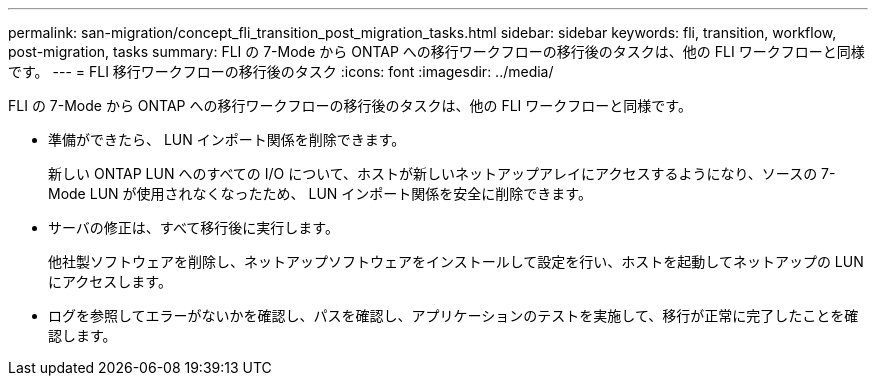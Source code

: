 ---
permalink: san-migration/concept_fli_transition_post_migration_tasks.html 
sidebar: sidebar 
keywords: fli, transition, workflow, post-migration, tasks 
summary: FLI の 7-Mode から ONTAP への移行ワークフローの移行後のタスクは、他の FLI ワークフローと同様です。 
---
= FLI 移行ワークフローの移行後のタスク
:icons: font
:imagesdir: ../media/


[role="lead"]
FLI の 7-Mode から ONTAP への移行ワークフローの移行後のタスクは、他の FLI ワークフローと同様です。

* 準備ができたら、 LUN インポート関係を削除できます。
+
新しい ONTAP LUN へのすべての I/O について、ホストが新しいネットアップアレイにアクセスするようになり、ソースの 7-Mode LUN が使用されなくなったため、 LUN インポート関係を安全に削除できます。

* サーバの修正は、すべて移行後に実行します。
+
他社製ソフトウェアを削除し、ネットアップソフトウェアをインストールして設定を行い、ホストを起動してネットアップの LUN にアクセスします。

* ログを参照してエラーがないかを確認し、パスを確認し、アプリケーションのテストを実施して、移行が正常に完了したことを確認します。

